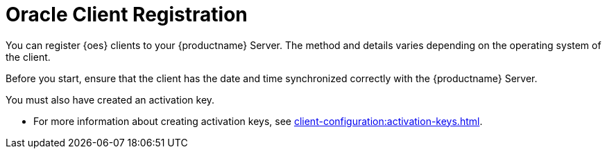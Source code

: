 [[oes-registration-overview]]
= Oracle Client Registration

You can register {oes} clients to your {productname} Server.
The method and details varies depending on the operating system of the client.

Before you start, ensure that the client has the date and time synchronized correctly with the {productname} Server.

You must also have created an activation key.

* For more information about creating activation keys, see xref:client-configuration:activation-keys.adoc[].

